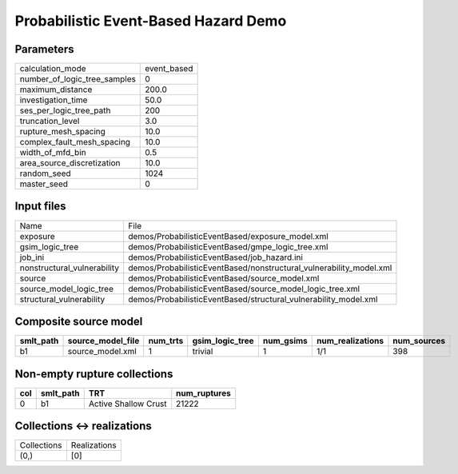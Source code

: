 Probabilistic Event-Based Hazard Demo
=====================================

Parameters
----------
============================ ===========
calculation_mode             event_based
number_of_logic_tree_samples 0          
maximum_distance             200.0      
investigation_time           50.0       
ses_per_logic_tree_path      200        
truncation_level             3.0        
rupture_mesh_spacing         10.0       
complex_fault_mesh_spacing   10.0       
width_of_mfd_bin             0.5        
area_source_discretization   10.0       
random_seed                  1024       
master_seed                  0          
============================ ===========

Input files
-----------
=========================== ===================================================================
Name                        File                                                               
exposure                    demos/ProbabilisticEventBased/exposure_model.xml                   
gsim_logic_tree             demos/ProbabilisticEventBased/gmpe_logic_tree.xml                  
job_ini                     demos/ProbabilisticEventBased/job_hazard.ini                       
nonstructural_vulnerability demos/ProbabilisticEventBased/nonstructural_vulnerability_model.xml
source                      demos/ProbabilisticEventBased/source_model.xml                     
source_model_logic_tree     demos/ProbabilisticEventBased/source_model_logic_tree.xml          
structural_vulnerability    demos/ProbabilisticEventBased/structural_vulnerability_model.xml   
=========================== ===================================================================

Composite source model
----------------------
========= ================= ======== =============== ========= ================ ===========
smlt_path source_model_file num_trts gsim_logic_tree num_gsims num_realizations num_sources
========= ================= ======== =============== ========= ================ ===========
b1        source_model.xml  1        trivial         1         1/1              398        
========= ================= ======== =============== ========= ================ ===========

Non-empty rupture collections
-----------------------------
=== ========= ==================== ============
col smlt_path TRT                  num_ruptures
=== ========= ==================== ============
0   b1        Active Shallow Crust 21222       
=== ========= ==================== ============

Collections <-> realizations
----------------------------
=========== ============
Collections Realizations
(0,)        [0]         
=========== ============